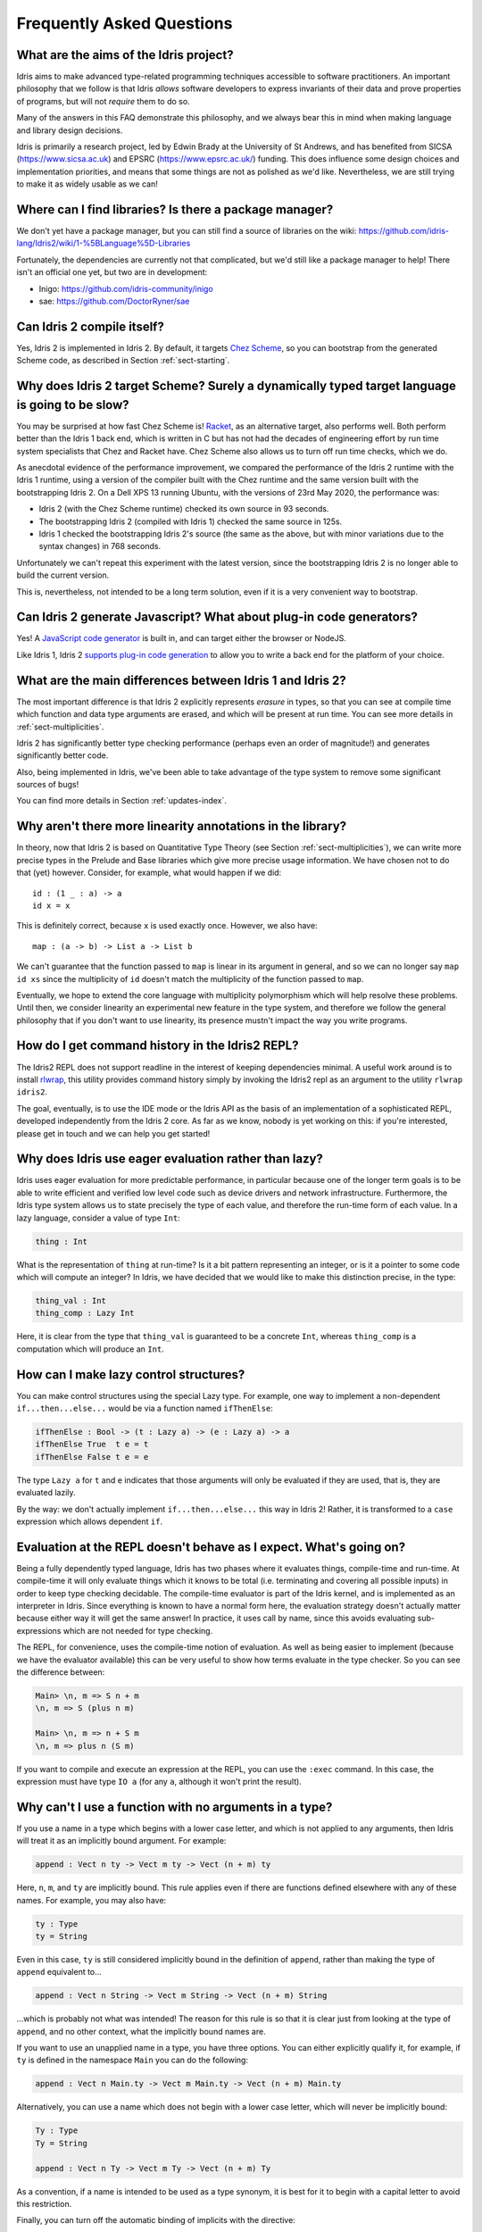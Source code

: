 **************************
Frequently Asked Questions
**************************

What are the aims of the Idris project?
=======================================

Idris aims to make advanced type-related programming techniques accessible to
software practitioners. An important philosophy that we follow is that
Idris *allows* software developers to express invariants of their data and
prove properties of programs, but will not *require* them to do so.

Many of the answers in this FAQ demonstrate this philosophy, and we always
bear this in mind when making language and library design decisions.

Idris is primarily a research project, led by Edwin Brady at the University
of St Andrews, and has benefited from SICSA (https://www.sicsa.ac.uk) and
EPSRC (https://www.epsrc.ac.uk/) funding. This does influence some design
choices and implementation priorities, and means that some things are not
as polished as we'd like. Nevertheless, we are still trying to make it as
widely usable as we can!

Where can I find libraries? Is there a package manager?
=======================================================

We don't yet have a package manager, but you can still find a source of
libraries on the wiki: https://github.com/idris-lang/Idris2/wiki/1-%5BLanguage%5D-Libraries

Fortunately, the dependencies are currently not that complicated, but we'd
still like a package manager to help! There isn't an official one yet, but
two are in development:

* Inigo: https://github.com/idris-community/inigo
* sae: https://github.com/DoctorRyner/sae

Can Idris 2 compile itself?
===========================

Yes, Idris 2 is implemented in Idris 2. By default, it targets
`Chez Scheme <https://cisco.github.io/ChezScheme/>`_, so you can bootstrap
from the generated Scheme code, as described in Section :ref:`sect-starting`.

Why does Idris 2 target Scheme? Surely a dynamically typed target language is going to be slow?
===============================================================================================

You may be surprised at how fast Chez Scheme is! `Racket <https://download.racket-lang.org/>`_,
as an alternative target, also performs well. Both perform better than the
Idris 1 back end, which is written in C but has not had the decades of
engineering effort by run time system specialists that Chez and Racket have.
Chez Scheme also allows us to turn off run time checks, which we do.

As anecdotal evidence of the performance improvement, we compared the
performance of the Idris 2 runtime with the Idris 1 runtime, using a version of
the compiler built with the Chez runtime and the same version built with the
bootstrapping Idris 2.  On a Dell XPS 13 running Ubuntu, with the versions of
23rd May 2020, the performance was:

* Idris 2 (with the Chez Scheme runtime) checked its own source in 93 seconds.
* The bootstrapping Idris 2 (compiled with Idris 1) checked the same source in 125s.
* Idris 1 checked the bootstrapping Idris 2's source (the same as the above,
  but with minor variations due to the syntax changes) in 768 seconds.

Unfortunately we can't repeat this experiment with the latest version, since
the bootstrapping Idris 2 is no longer able to build the current version.

This is, nevertheless, not intended to be a long term solution, even if it
is a very convenient way to bootstrap.

Can Idris 2 generate Javascript? What about plug-in code generators?
====================================================================

Yes! A `JavaScript code generator <https://idris2.readthedocs.io/en/latest/backends/javascript.html>`_
is built in, and can target either the browser or NodeJS.

Like Idris 1, Idris 2
`supports plug-in code generation <https://idris2.readthedocs.io/en/latest/backends/custom.html>`_
to allow you to write a back end for the platform of your choice.

What are the main differences between Idris 1 and Idris 2?
==========================================================

The most important difference is that Idris 2 explicitly represents *erasure*
in types, so that you can see at compile time which function and data type
arguments are erased, and which will be present at run time. You can see more
details in :ref:`sect-multiplicities`.

Idris 2 has significantly better type checking performance (perhaps even an
order of magnitude!) and generates significantly better code.

Also, being implemented in Idris, we've been able to take advantage of the
type system to remove some significant sources of bugs!

You can find more details in Section :ref:`updates-index`.

Why aren't there more linearity annotations in the library?
===========================================================

In theory, now that Idris 2 is based on Quantitative Type Theory (see
Section :ref:`sect-multiplicities`), we can write more precise types in the
Prelude and Base libraries which give more precise usage information. We have
chosen not to do that (yet) however. Consider, for example, what would happen
if we did::

    id : (1 _ : a) -> a
    id x = x

This is definitely correct, because ``x`` is used exactly once. However, we
also have::

    map : (a -> b) -> List a -> List b

We can't guarantee that the function passed to ``map`` is linear in its
argument in general, and so we can no longer say ``map id xs`` since the
multiplicity of ``id`` doesn't match the multiplicity of the function passed
to ``map``.

Eventually, we hope to extend the core language with multiplicity polymorphism
which will help resolve these problems. Until then, we consider linearity an
experimental new feature in the type system, and therefore we follow the general
philosophy that if you don't want to use linearity, its presence mustn't
impact the way you write programs.

How do I get command history in the Idris2 REPL?
================================================

The Idris2 REPL does not support readline in the interest of
keeping dependencies minimal. A useful work around is to
install `rlwrap <https://linux.die.net/man/1/rlwrap>`_, this
utility provides command history simply by invoking the Idris2
repl as an argument to the utility ``rlwrap idris2``.

The goal, eventually, is to use the IDE mode or the Idris API as the basis of
an implementation of a sophisticated REPL, developed independently from the
Idris 2 core. As far as we know, nobody is yet working on this: if you're
interested, please get in touch and we can help you get started!

Why does Idris use eager evaluation rather than lazy?
=====================================================

Idris uses eager evaluation for more predictable performance, in particular
because one of the longer term goals is to be able to write efficient and
verified low level code such as device drivers and network infrastructure.
Furthermore, the Idris type system allows us to state precisely the type
of each value, and therefore the run-time form of each value. In a lazy
language, consider a value of type ``Int``:

.. code-block:: idris

    thing : Int

What is the representation of ``thing`` at run-time? Is it a bit pattern
representing an integer, or is it a pointer to some code which will compute
an integer? In Idris, we have decided that we would like to make this
distinction precise, in the type:

.. code-block:: idris

    thing_val : Int
    thing_comp : Lazy Int

Here, it is clear from the type that ``thing_val`` is guaranteed to be a
concrete ``Int``, whereas ``thing_comp`` is a computation which will produce an
``Int``.

How can I make lazy control structures?
=======================================

You can make control structures using the special Lazy type. For
example, one way to implement a non-dependent ``if...then...else...``
would be via a function named ``ifThenElse``:

.. code-block:: idris

    ifThenElse : Bool -> (t : Lazy a) -> (e : Lazy a) -> a
    ifThenElse True  t e = t
    ifThenElse False t e = e

The type ``Lazy a`` for ``t`` and ``e`` indicates that those arguments will
only be evaluated if they are used, that is, they are evaluated lazily.

By the way: we don't actually implement ``if...then...else...`` this way in
Idris 2! Rather, it is transformed to a ``case`` expression which allows
dependent ``if``.

Evaluation at the REPL doesn't behave as I expect. What's going on?
===================================================================

Being a fully dependently typed language, Idris has two phases where it
evaluates things, compile-time and run-time. At compile-time it will only
evaluate things which it knows to be total (i.e. terminating and covering all
possible inputs) in order to keep type checking decidable. The compile-time
evaluator is part of the Idris kernel, and is implemented as an interpreter
in Idris. Since everything is known to have a normal form here, the evaluation
strategy doesn't actually matter because either way it will get the same
answer! In practice, it uses call by name, since this avoids evaluating
sub-expressions which are not needed for type checking.

The REPL, for convenience, uses the compile-time notion of evaluation. As well
as being easier to implement (because we have the evaluator available) this can
be very useful to show how terms evaluate in the type checker. So you can see
the difference between:

.. code-block:: idris

    Main> \n, m => S n + m
    \n, m => S (plus n m)

    Main> \n, m => n + S m
    \n, m => plus n (S m)

If you want to compile and execute an expression at the REPL, you can use
the ``:exec`` command. In this case, the expression must have type ``IO a``
(for any ``a``, although it won't print the result).

Why can't I use a function with no arguments in a type?
=======================================================

If you use a name in a type which begins with a lower case letter, and which is
not applied to any arguments, then Idris will treat it as an implicitly
bound argument. For example:

.. code-block:: idris

    append : Vect n ty -> Vect m ty -> Vect (n + m) ty

Here, ``n``, ``m``, and ``ty`` are implicitly bound. This rule applies even
if there are functions defined elsewhere with any of these names. For example,
you may also have:

.. code-block:: idris

    ty : Type
    ty = String

Even in this case, ``ty`` is still considered implicitly bound in the definition
of ``append``, rather than making the type of ``append`` equivalent to...

.. code-block:: idris

    append : Vect n String -> Vect m String -> Vect (n + m) String

...which is probably not what was intended!  The reason for this rule is so
that it is clear just from looking at the type of ``append``, and no other
context, what the implicitly bound names are.

If you want to use an unapplied name in a type, you have three options. You
can either explicitly qualify it, for example, if ``ty`` is defined in the
namespace ``Main`` you can do the following:

.. code-block:: idris

    append : Vect n Main.ty -> Vect m Main.ty -> Vect (n + m) Main.ty

Alternatively, you can use a name which does not begin with a lower case
letter, which will never be implicitly bound:

.. code-block:: idris

    Ty : Type
    Ty = String

    append : Vect n Ty -> Vect m Ty -> Vect (n + m) Ty

As a convention, if a name is intended to be used as a type synonym, it is
best for it to begin with a capital letter to avoid this restriction.

Finally, you can turn off the automatic binding of implicits with the
directive:

.. code-block:: idris

    %unbound_implicits off

In this case, you can bind ``n`` and ``m`` as implicits, but not ``ty``,
as follows:

.. code-block:: idris

    append : forall n, m . Vect n ty -> Vect m ty -> Vect (n + m) ty

Why don't the ``Functor``, ``Applicative``, ``Monad`` and other interfaces include the laws?
============================================================================================

On the face of it, this sounds like a good idea, because the type system allows
us to specify the laws. We don't do this in the prelude, though, for two
main reasons:

* It goes against the philosophy (above) that Idris *allows* programmers to
  prove properties of their programs, but does not *require* it.
* A valid, lawful, implementation may not necessarily be provably lawful
  within the Idris system, especially if it involves higher order functions.

There are verified versions of the interfaces in ``Control.Algebra``, which
extend interfaces with laws.

I have an obviously terminating program, but Idris says it possibly isn't total. Why is that?
=============================================================================================

Idris can't decide in general whether a program is terminating due to
the undecidability of the `Halting Problem
<https://en.wikipedia.org/wiki/Halting_problem>`_. It is possible, however,
to identify some programs which are definitely terminating. Idris does this
using "size change termination" which looks for recursive paths from a
function back to itself. On such a path, there must be at least one
argument which converges to a base case.

- Mutually recursive functions are supported

- However, all functions on the path must be fully applied. In particular,
  higher order applications are not supported

- Idris identifies arguments which converge to a base case by looking for
  recursive calls to syntactically smaller arguments of inputs. e.g.
  ``k`` is syntactically smaller than ``S (S k)`` because ``k`` is a
  subterm of ``S (S k)``, but ``(k, k)`` is
  not syntactically smaller than ``(S k, S k)``.

If you have a function which you believe to be terminating, but Idris does
not, you can either restructure the program, or use the ``assert_total``
function.

Does Idris have universe polymorphism? What is the type of ``Type``?
====================================================================

Idris 2 currently implements ``Type : Type``. Don't worry, this will not be the
case forever! For Idris 1, the FAQ answered this question as follows:

Rather than universe polymorphism, Idris has a cumulative hierarchy of
universes; ``Type : Type 1``, ``Type 1 : Type 2``, etc.
Cumulativity means that if ``x : Type n`` and ``n <= m``, then
``x : Type m``. Universe levels are always inferred by Idris, and
cannot be specified explicitly. The REPL command ``:type Type 1`` will
result in an error, as will attempting to specify the universe level
of any type.

What does the name “Idris” mean?
================================

British people of a certain age may be familiar with this
`singing dragon
<https://web.archive.org/web/20160531194307/https://www.youtube.com/watch?v=G5ZMNyscPcg>`_.
If that doesn’t help, maybe you can invent a suitable acronym :-) .

Where can I find the community standards for the Idris community?
==================================================================

The Idris Community Standards are stated `here
<https://www.idris-lang.org/pages/community-standards.html>`_

